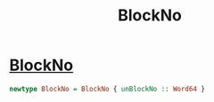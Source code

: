 :PROPERTIES:
:ID:       4932db20-d9dd-4bec-9a09-b5c49948d998
:END:
#+title: BlockNo

* [[https://input-output-hk.github.io/cardano-node/cardano-api/lib/Cardano-Api.html#t:BlockNo][BlockNo]]

#+begin_src haskell
newtype BlockNo = BlockNo { unBlockNo :: Word64 }
#+end_src
